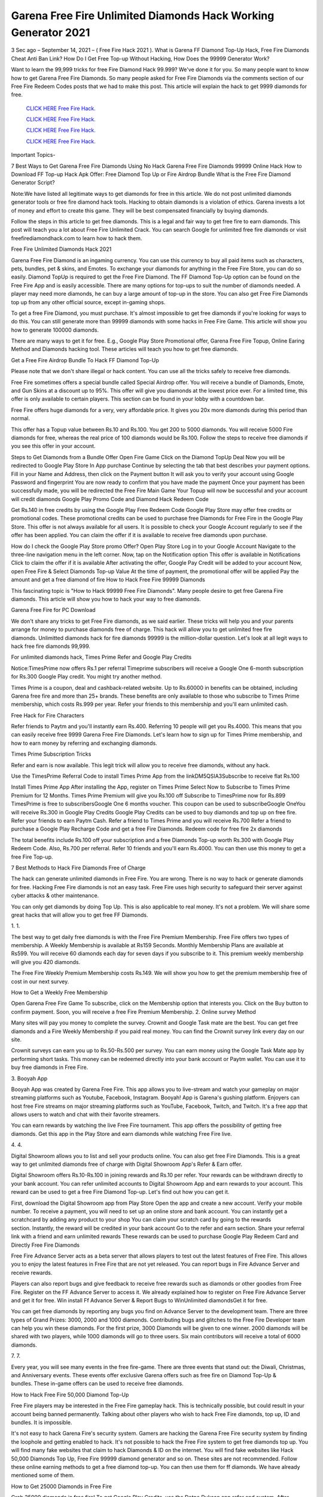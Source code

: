 Garena Free Fire Unlimited Diamonds Hack Working Generator 2021
~~~~~~~~~~~~~~~~~~~~~~~~~~
3 Sec ago – September 14, 2021 – ( Free Fire Hack 2021 ). What is Garena FF Diamond Top-Up Hack, Free Fire Diamonds Cheat Anti Ban Link? How Do I Get Free Top-up Without Hacking, How Does the 99999 Generator Work?

Want to learn the 99,999 tricks for free Fire Diamond Hack 99.999? We've done it for you. So many people want to know how to get Garena Free Fire Diamonds. So many people asked for Free Fire Diamonds via the comments section of our Free Fire Redeem Codes posts that we had to make this post. This article will explain the hack to get 9999 diamonds for free.


  `CLICK HERE Free Fire Hack.
  <https://gamerschoice.me/freefire>`_

  `CLICK HERE Free Fire Hack.
  <https://gamerschoice.me/freefire>`_

  `CLICK HERE Free Fire Hack.
  <https://gamerschoice.me/freefire>`_

  `CLICK HERE Free Fire Hack.
  <https://gamerschoice.me/freefire>`_

Important Topics-

7 Best Ways to Get Garena Free Fire Diamonds Using No Hack
Garena Free Fire Diamonds 99999 Online Hack
How to Download FF Top-up Hack Apk
Offer: Free Diamond Top Up or Fire Airdrop Bundle
What is the Free Fire Diamond Generator Script?

Note:We have listed all legitimate ways to get diamonds for free in this article. We do not post unlimited diamonds generator tools or free fire diamond hack tools. Hacking to obtain diamonds is a violation of ethics. Garena invests a lot of money and effort to create this game. They will be best compensated financially by buying diamonds.

Follow the steps in this article to get free diamonds. This is a legal and fair way to get free fire to earn diamonds. This post will teach you a lot about Free Fire Unlimited Crack. You can search Google for unlimited free fire diamonds or visit freefirediamondhack.com to learn how to hack them.

Free Fire Unlimited Diamonds Hack 2021
 
Garena Free Fire Diamond is an ingaming currency. You can use this currency to buy all paid items such as characters, pets, bundles, pet & skins, and Emotes. To exchange your diamonds for anything in the Free Fire Store, you can do so easily. Diamond TopUp is required to get the Free Fire Diamond. The FF Diamond Top-Up option can be found on the Free Fire App and is easily accessible. There are many options for top-ups to suit the number of diamonds needed. A player may need more diamonds, he can buy a large amount of top-up in the store. You can also get Free Fire Diamonds top up from any other official source, except in-gaming shops.

To get a free Fire Diamond, you must purchase. It's almost impossible to get free diamonds if you're looking for ways to do this. You can still generate more than 99999 diamonds with some hacks in Free Fire Game. This article will show you how to generate 100000 diamonds.

There are many ways to get it for free. E.g., Google Play Store Promotional offer, Garena Free Fire Topup, Online Earing Method and Diamonds hacking tool. These articles will teach you how to get free diamonds.

Get a Free Fire Airdrop Bundle To Hack FF Diamond Top-Up

Please note that we don't share illegal or hack content. You can use all the tricks safely to receive free diamonds.

Free Fire sometimes offers a special bundle called Special Airdrop offer. You will receive a bundle of Diamonds, Emote, and Gun Skins at a discount up to 95%. This offer will give you diamonds at the lowest price ever. For a limited time, this offer is only available to certain players. This section can be found in your lobby with a countdown bar.

Free Fire offers huge diamonds for a very, very affordable price. It gives you 20x more diamonds during this period than normal.

This offer has a Topup value between Rs.10 and Rs.100. You get 200 to 5000 diamonds. You will receive 5000 Fire diamonds for free, whereas the real price of 100 diamonds would be Rs.100. Follow the steps to receive free diamonds if you see this offer in your account.

Steps to Get Diamonds from a Bundle Offer
Open Fire Game
Click on the Diamond TopUp Deal
Now you will be redirected to Google Play Store In App purchase
Continue by selecting the tab that best describes your payment options.
Fill in your Name and Address, then click on the Payment button
It will ask you to verify your account using Google Password and fingerprint
You are now ready to confirm that you have made the payment
Once your payment has been successfully made, you will be redirected the Free Fire Main Game
Your Topup will now be successful and your account will credit diamonds
Google Play Promo Code and Diamond Hack Redeem Code

Get Rs.140 in free credits by using the Google Play Free Redeem Code Google Play Store may offer free credits or promotional codes. These promotional credits can be used to purchase free Diamonds for Free Fire in the Google Play Store. This offer is not always available for all users. It is possible to check your Google Account regularly to see if the offer has been applied. You can claim the offer if it is available to receive free diamonds upon purchase.

How do I check the Google Play Store promo Offer?
Open Play Store
Log in to your Google Account
Navigate to the three-line navigation menu in the left corner.
Now, tap on the Notification option
This offer is available in Notifications
Click to claim the offer if it is available
After activating the offer, Google Pay Credit will be added to your account
Now, open Free Fire & Select Diamonds Top-up Value
At the time of payment, the promotional offer will be applied
Pay the amount and get a free diamond of fire
How to Hack Free Fire 99999 Diamonds

This fascinating topic is "How to Hack 99999 Free Fire Diamonds". Many people desire to get free Garena Fire diamonds. This article will show you how to hack your way to free diamonds.

Garena Free Fire for PC Download

We don't share any tricks to get Free Fire diamonds, as we said earlier. These tricks will help you and your parents arrange for money to purchase diamonds free of charge. This hack will allow you to get unlimited free fire diamonds. Unlimitted diamonds hack for fire diamonds 99999 is the million-dollar question. Let's look at all legit ways to hack free fire diamonds 99,999.

For unlimited diamonds hack, Times Prime Refer and Google Play Credits

Notice:TimesPrime now offers Rs.1 per referral Timeprime subscribers will receive a Google One 6-month subscription for Rs.300 Google Play credit. You might try another method.

Times Prime is a coupon, deal and cashback-related website. Up to Rs.60000 in benefits can be obtained, including Garena free fire and more than 25+ brands. These benefits are only available to those who subscribe to Times Prime membership, which costs Rs.999 per year. Refer your friends to this membership and you'll earn unlimited cash.

Free Hack for Fire Characters

Refer friends to Paytm and you'll instantly earn Rs.400. Referring 10 people will get you Rs.4000. This means that you can easily receive free 9999 Garena Free Fire Diamonds. Let's learn how to sign up for Times Prime membership, and how to earn money by referring and exchanging diamonds.

Times Prime Subscription Tricks

Refer and earn is now available. This legit trick will allow you to receive free diamonds, without any hack.

Use the TimesPrime Referral Code to install Times Prime App from the linkDM5QSIA3Subscribe to receive flat Rs.100

Install Times Prime App
After installing the App, register on Times Prime
Select Now to Subscribe to Times Prime Premium for 12 Months.
Times Prime Premium will give you Rs.100 off
Subscribe to TimesPrime now for Rs.899
TimesPrime is free to subscribersGoogle One 6 months voucher.
This coupon can be used to subscribeGoogle OneYou will receive Rs.300 in Google Play Credits
Google Play Credits can be used to buy diamonds and top up on free fire.
Refer your friends to earn Paytm Cash.
Refer a friend to Times Prime and you will receive Rs.700
Refer a friend to purchase a Google Play Recharge Code and get a free Fire Diamonds.
Redeem code for free fire 2x diamonds

The total benefits include Rs.100 off your subscription and a free Diamonds Top-up worth Rs.300 with Google Play Redeem Code. Also, Rs.700 per referral. Refer 10 friends and you'll earn Rs.4000. You can then use this money to get a free Fire Top-up.

7 Best Methods to Hack Fire Diamonds Free of Charge

The hack can generate unlimited diamonds in Free Fire. You are wrong. There is no way to hack or generate diamonds for free. Hacking Free Fire diamonds is not an easy task. Free Fire uses high security to safeguard their server against cyber attacks & other maintenance.

You can only get diamonds by doing Top Up. This is also applicable to real money. It's not a problem. We will share some great hacks that will allow you to get free FF Diamonds.

1. 1.

The best way to get daily free diamonds is with the Free Fire Premium Membership. Free Fire offers two types of membership. A Weekly Membership is available at Rs159 Seconds. Monthly Membership Plans are available at Rs599. You will receive 60 diamonds each day for seven days if you subscribe to it. This premium weekly membership will give you 420 diamonds.

The Free Fire Weekly Premium Membership costs Rs.149. We will show you how to get the premium membership free of cost in our next survey.

How to Get a Weekly Free Membership

Open Garena Free Fire Game
To subscribe, click on the Membership option that interests you.
Click on the Buy button to confirm payment.
Soon, you will receive a free Fire Premium Membership.
2. Online survey Method

Many sites will pay you money to complete the survey. Crownit and Google Task mate are the best. You can get free diamonds and a Fire Weekly Membership if you paid real money. You can find the Crownit survey link every day on our site.

Crownit surveys can earn you up to Rs.50-Rs.500 per survey. You can earn money using the Google Task Mate app by performing short tasks. This money can be redeemed directly into your bank account or Paytm wallet. You can use it to buy free diamonds in Free Fire.

3. Booyah App

Booyah App was created by Garena Free Fire. This app allows you to live-stream and watch your gameplay on major streaming platforms such as Youtube, Facebook, Instagram. Booyah! App is Garena's gushing platform. Enjoyers can host free Fire streams on major streaming platforms such as YouTube, Facebook, Twitch, and Twitch. It's a free app that allows users to watch and chat with their favorite streamers.

You can earn rewards by watching the live Free Fire tournament. This app offers the possibility of getting free diamonds. Get this app in the Play Store and earn diamonds while watching Free Fire live.

4. 4.

Digital Showroom allows you to list and sell your products online. You can also get free Fire Diamonds. This is a great way to get unlimited diamonds free of charge with Digital Showroom App's Refer & Earn offer.

Digital Showroom offers Rs.10-Rs.100 in joining rewards and Rs.10 per refer. Your rewards can be withdrawn directly to your bank account. You can refer unlimited accounts to Digital Showroom App and earn rewards to your account. This reward can be used to get a free Fire Diamond Top-up. Let's find out how you can get it.

First, download the Digital Showroom app from Play Store
Open the app and create a new account. Verify your mobile number.
To receive a payment, you will need to set up an online store and bank account.
You can instantly get a scratchcard by adding any product to your shop
You can claim your scratch card by going to the rewards section. Instantly, the reward will be credited in your bank account
Go to the refer and earn section. Share your referral link with a friend and earn unlimited rewards
These rewards can be used to purchase Google Play Redeem Card and Directly Free Fire Diamonds

Free Fire Advance Server acts as a beta server that allows players to test out the latest features of Free Fire. This allows you to enjoy the latest features in Free Fire that are not yet released. You can report bugs in Fire Advance Server and receive rewards.

Players can also report bugs and give feedback to receive free rewards such as diamonds or other goodies from Free Fire. Register on the FF Advance Server to access it. We already explained how to register on Free Fire Advance Server and get it for free. Win install Ff Advance Server & Report Bugs to WinUnlimited diamondsGet it for free.

You can get free diamonds by reporting any bugs you find on Advance Server to the development team. There are three types of Grand Prizes: 3000, 2000 and 1000 diamonds. Contributing bugs and glitches to the Free Fire Developer team can help you win these diamonds. For the first prize, 3000 Diamonds will be given to one winner. 2000 diamonds will be shared with two players, while 1000 diamonds will go to three users. Six main contributors will receive a total of 6000 diamonds.

7. 7.

Every year, you will see many events in the free fire-game. There are three events that stand out: the Diwali, Christmas, and Anniversary events. These events offer exclusive Garena offers such as free fire on Diamond Top-Up & bundles. These in-game offers can be used to receive free diamonds.

How to Hack Free Fire 50,000 Diamond Top-Up

Free Fire players may be interested in the Free Fire gameplay hack. This is technically possible, but could result in your account being banned permanently. Talking about other players who wish to hack Free Fire diamonds, top up, ID and bundles. It is impossible.

It's not easy to hack Garena Fire's security system. Gamers are hacking the Garena Free Fire security system by finding the loophole and getting enabled to hack. It's not possible to hack the Free Fire system to get free diamonds top up. You will find many fake websites that claim to hack Diamonds & ID on the internet. You will find fake websites like Hack 50,000 Diamonds Top Up, Free Fire 99999 diamond generator and so on. These sites are not recommended. Follow these online earning methods to get a free diamond top-up. You can then use them for ff diamonds. We have already mentioned some of them.

How to Get 25000 Diamonds in Free Fire

Grab 25000 diamonds in free fire! To get Google Play Credits, use the Dotpe Dukaan app refer and system. After installing the app and adding your first product, you will receive Rs.10-Rs.100. Dotpe Digital Dukaan offers Rs50 per referral and so many other ways to make money. This money can be used to purchase a Google Play Redeem Card and use it to receive free diamonds.

Dotpe Digital Dukaan, an online payment platform for merchants, offers amazing rewards for its users. Earn unlimited cash and get free Fire Diamonds.

Click the button below to download Dotpe Digital Dukan App and earn 25,000 diamonds every day.

Install Dotpe Dukaan

Upgrade to Level Up To Get 800 Diamonds

Free Fire Level Up Pass, as you all know, is an exclusive in-game deal in the Free Fire games. This is only valid once per Free Fire ID. You will receive a 4.02x bonus diamonds if you buy Level Up Pass top up. This means that you'll get 402% diamonds with your purchase.

Level Up Pass is a great way to get diamonds for free without hacking. Level Up Pass costs Rs.190 Your Free Fire ID will contain 800 diamonds. This is a great offer that can only be used once.

Notice:All Free Fire Players can avail this in-gaming deal. This offer is only available once per ID. Your account will contain 800 diamonds. The Pass costs Rs.190 and you will receive more than 4.02 times as many diamonds when you purchase it.

How to Purchase Level Up Pass

Follow these steps to hack Level up

First, open Free Fire and click on the Membership option.
Click on "Level Up Pass"
Click on the buy button to complete your order
Claim your Level Up diamond boxes.
The boxes will contain 800 diamonds.
App for Free Fire Diamond Generator Hack

You don't have to spend money on Free Fire Diamonds Top-Up. Here are some legal methods to get diamonds for free in Free Fire with the Free Fire Diamond Generator. Free Fire Diamonds Hack App. This app was not developed by the original developer. For safe and smooth gameplay, make sure you choose the right diamond hack app.

Many free hacks for top ups of fire diamonds are available online. We are unaware of this app. This app, Free Fire Diamond Hack App, is illegal or may be a fake application. Many fake applications are available on the market. They make money by tempting you. Avoid such fake applications that offer unlimited diamonds and a tool to generate diamonds. In our previous post, we shared Free Fire MOD APK; please see that post.

Hack App

Redeem code to get free Fire Diamonds Hack

The best way to get diamonds for free is with the Free Fire redeem code. Our site has the most recent reward codes for Free Fire. You will receive a variety of free rewards, including diamonds, by using our 200+ Free Fire Redeem Codes. To claim your free diamonds, follow the instructions below.

Firstly, open FF Redeem Code page 2021 and copy any diamonds reward codes
Click here to go to the official FF Rewards page for code redemption
Once you have landed on the redemption page for Free Fire, the login option will appear.
Log in to your Free Fire account now using Facebook, Google, or other logs
Enter the code into the dialogue box and click on the redeem button
Your account will receive free diamonds

Read:- PUBG Mobile UC Hack 2021

Generator for Fire Diamonds Free!

Are you excited about the fire diamond generator script that is free? We will clarify. This is a cURL-scripting method to hack diamonds on Free Fire. It is completely illegal and dangerous. This script was created by the developer using multiple programming languages in order to hack the server database. Diamond Generator Tool Sites can be fake. They trick you into downloading their app, offering free Diamonds.

There is no app that can generate Free Fire Diamonds. Diamonds Top-up requires you to spend money. You can earn real money online by following the legitimate method and spending it to purchase diamonds. Our site has many ways to make money online. Check out the homepage of our website.

Booyah App: How to Get Unlimited Diamonds

Booyah is an online streaming service for Free Fire games. This app allows you to cast and live stream gameplay. This app is developed by Garena, a parent company of Free Fire. This app is for Video Creators and streamers who enjoy sharing live gameplay and watching their favorite gamers play in tournaments. Gaming videos are growing exponentially today. Free Fire launched this app to reach more people on their platform.

This app allows you to watch live matches and earn rewards. You must log in to the app with your Free FireID, which must be able to bind with Facebook and Google, as well as VK. This app allows you to win free characters, gun skins, bundles, diamonds, redeem codes, and other items. Let's see how to set this app up.

Open the Play Store and search for Booyah App.
This app will be at the top of your results. Tap on it
Click on the Install button. It will take a while to finish
After the app has been installed on your device, you can open it and login with your Free Fire ID
Log in to the ID you use for Free Fire. This is why the reward will be directly credited to your account.
After you log in successfully, you'll find many free videos and live matches in this app
Click on any video to watch it until it ends
Instantly, you'll get many rewards such as free diamonds with your Free Fire ID
Free Fire Diamonds Hack Generator

The Diamond hack script can be used to generate unlimited Fire Diamonds. This script can crack the Free Fire Diamonds gateway system and provide you with unlimited free diamonds. The Diamond hack script is illegal and does not allow you to obtain diamonds. This script can be used to hack diamonds in Garena Free Fire.

How to Use Free Fire Diamond Hack

We have already stated that the Diamond Hack Free Fire app, scripts, and generators are all fake. There are many websites that don't offer free diamonds, just like the free fire diamond hack.com. To get as many as 10,000 diamonds for free, you can use the legitimate methods shared in this article.

Questions?

Q1: Does the Free Fire Diamond Hack Work?

Garena Free Fire's strong anti-cheat system will not allow you to crack the diamonds. The Diamonds generator, hack, and script are not working. It is best to stay clear of it. They may phish your personal information.

Q2: How do I get unlimited free diamonds for Garena Free Fire?

Free Fire diamonds cannot be obtained. To get it at a discount, you can use the Free Fire & Play Store Offer. You can also use online earning techniques to receive diamonds at no cost.

Q3: How do I hack Free Fire Diamonds 99999

It is impossible to crack Free Fire and get 99999 diamonds. You will never find it.

Q4: Is there a way to get free fire diamonds?

It is not possible to get free diamonds using a legitimate method. Illegally sourcing diamonds is possible only by Credit Card spamming and using the Bin method. Visit theFree Fire Diamond Hack.ComSite to learn more about legit methods

Q5: What is free fire diamond hack.com exactly? Or is it possible to get diamonds for free?

Freefire diamond hack.com allows you to create diamonds free of charge. This site does not have a working website. If it does work, the process of creating diamonds is illegal. You won't find any scripts or tools for creating diamonds on this website. This is a timepass, so please ignore it.

Q6: What is the Free Fire Diamond Hack 50,000

FF Diamond Hack 50000 is a fake promise to get users to complete a task or to take part in a survey. Users will not receive anything, but the developer will benefit.

Please do not use any fake FF Diamonds Hack website.

Disclaimer

Free Fire Hack is illegal and will result in your account being permanently banned. Free Fire banned millions of players' accounts for hacking equipment. I strongly advise against using any hack to obtain diamonds.

Conclusion

This post should bring you 100% satisfaction. Free Fire Unlimited Diamonds Hack does not work. This type of hack is not legal. You can also use legal methods to get Free Fire Diamonds.

Suppose you have any queries related to freefirediamondhack.com, then comment to us. For more updates, you can join our Telegram Channel. This post can be shared to friends and loved ones who are passionate about Free Fire so they can learn all there is to know about FF Diamond Hack.
